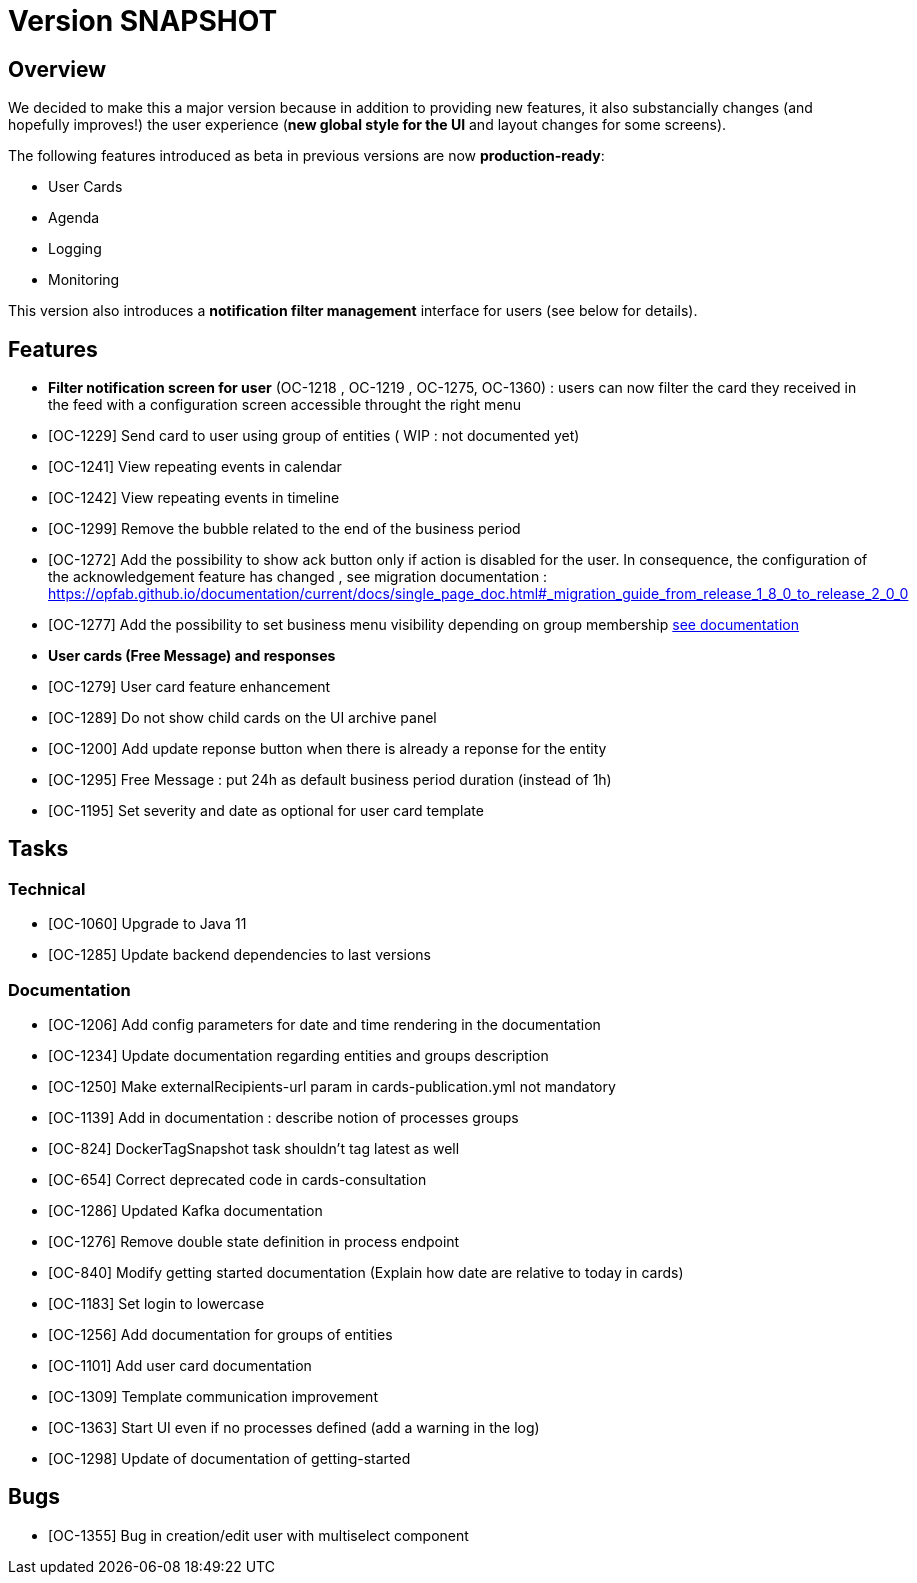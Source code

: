 // Copyright (c) 2018-2020 RTE (http://www.rte-france.com)
// See AUTHORS.txt
// This document is subject to the terms of the Creative Commons Attribution 4.0 International license.
// If a copy of the license was not distributed with this
// file, You can obtain one at https://creativecommons.org/licenses/by/4.0/.
// SPDX-License-Identifier: CC-BY-4.0

= Version SNAPSHOT

== Overview

We decided to make this a major version because in addition to providing new features, it also substancially changes (and hopefully improves!) the user experience (*new global style for the UI* and layout changes for some screens).

The following features introduced as beta in previous versions are now *production-ready*: 

- User Cards
- Agenda
- Logging
- Monitoring

This version also introduces a *notification filter management* interface for users (see below for details).

== Features

- *Filter notification screen for user* (OC-1218 , OC-1219 , OC-1275, OC-1360) : users can now filter the card they received in the feed with a configuration screen accessible throught the right menu 
- [OC-1229] Send card to user using group of entities ( WIP : not documented yet) 

- [OC-1241] View repeating events in calendar
- [OC-1242] View repeating events in timeline
- [OC-1299] Remove the bubble related to the end of the business period
- [OC-1272] Add the possibility to show ack button only if action is disabled for the user. In consequence, the configuration of the acknowledgement feature  has changed , see migration documentation : https://opfab.github.io/documentation/current/docs/single_page_doc.html#_migration_guide_from_release_1_8_0_to_release_2_0_0
- [OC-1277] Add the possibility to set business menu visibility depending on group membership ((link:https://opfab.github.io/documentation/current/reference_doc/#menu_entries[see documentation]))
- *User cards (Free Message) and responses*
  - [OC-1279] User card feature enhancement
  - [OC-1289] Do not show child cards on the UI archive panel
  - [OC-1200] Add update reponse button when there is already a reponse for the entity
  - [OC-1295] Free Message : put 24h as default business period duration (instead of 1h)
  - [OC-1195] Set severity and date as optional for user card template

== Tasks

=== Technical 

- [OC-1060] Upgrade to Java 11
- [OC-1285] Update backend dependencies to last versions

=== Documentation 

- [OC-1206] Add config parameters for date and time rendering in the documentation
- [OC-1234] Update documentation regarding entities and groups description
- [OC-1250] Make externalRecipients-url param in cards-publication.yml not mandatory
- [OC-1139] Add in documentation : describe notion of processes groups
- [OC-824] DockerTagSnapshot task shouldn't tag latest as well
- [OC-654] Correct deprecated code in cards-consultation
- [OC-1286] Updated Kafka documentation
- [OC-1276] Remove double state definition in process endpoint 
- [OC-840] Modify getting started documentation (Explain how date are relative to today in cards)
- [OC-1183] Set login to lowercase
- [OC-1256] Add documentation for groups of entities
- [OC-1101] Add user card documentation
- [OC-1309] Template communication improvement
- [OC-1363] Start UI even if no processes defined (add a warning in the log)
- [OC-1298] Update of documentation of getting-started

== Bugs

- [OC-1355] Bug in creation/edit user with multiselect component

